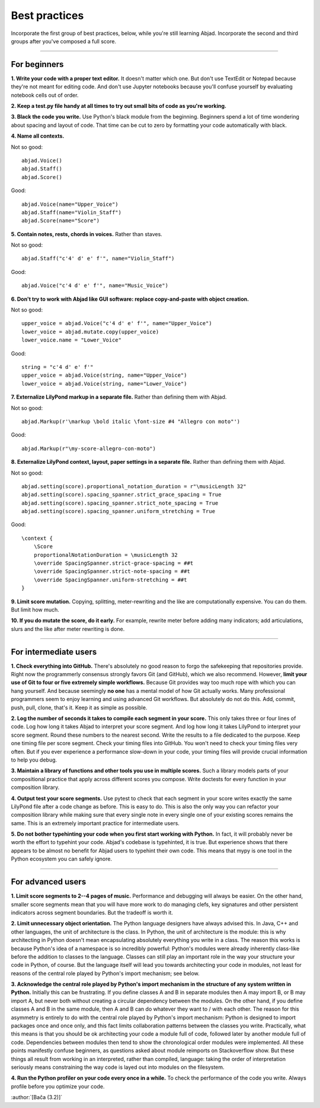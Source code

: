 Best practices
==============

Incorporate the first group of best practices, below, while you're still learning Abjad.
Incorporate the second and third groups after you've composed a full score.

----

For beginners
-------------

**1. Write your code with a proper text editor.** It doesn't matter which one. But don't
use TextEdit or Notepad because they're not meant for editing code. And don't use Jupyter
notebooks because you'll confuse yourself by evaluating notebook cells out of order.

**2. Keep a test.py file handy at all times to try out small bits of code as you're
working.**

**3. Black the code you write.** Use Python's black module from the beginning. Beginners
spend a lot of time wondering about spacing and layout of code. That time can be cut to
zero by formatting your code automatically with black.

**4. Name all contexts.** 

..  container:: example

    Not so good: ::

        abjad.Voice()
        abjad.Staff()
        abjad.Score()

    Good: ::

        abjad.Voice(name="Upper_Voice")
        abjad.Staff(name="Violin_Staff")
        abjad.Score(name="Score")

**5. Contain notes, rests, chords in voices.** Rather than staves.

..  container:: example

    Not so good: ::

        abjad.Staff("c'4' d' e' f'", name="Violin_Staff")

    Good: ::

        abjad.Voice("c'4 d' e' f'", name="Music_Voice")

**6. Don't try to work with Abjad like GUI software: replace copy-and-paste with object
creation.**

..  container:: example

    Not so good: ::

        upper_voice = abjad.Voice("c'4 d' e' f'", name="Upper_Voice")
        lower_voice = abjad.mutate.copy(upper_voice)
        lower_voice.name = "Lower_Voice"

    Good: ::

        string = "c'4 d' e' f'"
        upper_voice = abjad.Voice(string, name="Upper_Voice")
        lower_voice = abjad.Voice(string, name="Lower_Voice")

**7. Externalize LilyPond markup in a separate file.** Rather than defining them with
Abjad.

..  container:: example

    Not so good: ::

        abjad.Markup(r'\markup \bold italic \font-size #4 "Allegro con moto"')

    Good: ::

        abjad.Markup(r"\my-score-allegro-con-moto")

**8. Externalize LilyPond context, layout, paper settings in a separate file.** Rather
than defining them with Abjad.

..  container:: example

    Not so good: ::

        abjad.setting(score).proportional_notation_duration = r"\musicLength 32"
        abjad.setting(score).spacing_spanner.strict_grace_spacing = True
        abjad.setting(score).spacing_spanner.strict_note_spacing = True
        abjad.setting(score).spacing_spanner.uniform_stretching = True

    Good: ::

        \context {
            \Score
            proportionalNotationDuration = \musicLength 32
            \override SpacingSpanner.strict-grace-spacing = ##t
            \override SpacingSpanner.strict-note-spacing = ##t
            \override SpacingSpanner.uniform-stretching = ##t
        }

**9. Limit score mutation.** Copying, splitting, meter-rewriting and the like are
computationally expensive. You can do them. But limit how much.

**10. If you do mutate the score, do it early.** For example, rewrite meter before adding
many indicators; add articulations, slurs and the like after meter rewriting is done.

----

For intermediate users
----------------------

**1. Check everything into GitHub.** There's absolutely no good reason to forgo the
safekeeping that repositories provide. Right now the programmerly consensus strongly
favors Git (and GitHub), which we also recommend. However, **limit your use of Git to
four or five extremely simple workflows.** Because Git provides way too much rope with
which you can hang yourself. And because seemingly **no one** has a mental model of how
Git actually works. Many professional programmers seem to enjoy learning and using
advanced Git workflows. But absolutely do not do this. Add, commit, push, pull, clone,
that's it. Keep it as simple as possible.

**2. Log the number of seconds it takes to compile each segment in your score.** This
only takes three or four lines of code. Log how long it takes Abjad to interpret your
score segment. And log how long it takes LilyPond to interpret your score segment. Round
these numbers to the nearest second. Write the results to a file dedicated to the
purpose. Keep one timing file per score segment. Check your timing files into GitHub. You
won't need to check your timing files very often. But if you ever experience a
performance slow-down in your code, your timing files will provide crucial information to
help you debug.

**3. Maintain a library of functions and other tools you use in multiple scores.** Such a
library models parts of your compositional practice that apply across different scores
you compose. Write doctests for every function in your composition library.

**4. Output test your score segments.** Use pytest to check that each segment in your
score writes exactly the same LilyPond file after a code change as before. This is easy
to do. This is also the only way you can refactor your composition library while making
sure that every single note in every single one of your existing scores remains the same.
This is an extremely important practice for intermediate users.

**5. Do not bother typehinting your code when you first start working with Python.** In
fact, it will probably never be worth the effort to typehint your code. Abjad's codebase
is typehinted, it is true. But experience shows that there appears to be almost no
benefit for Abjad users to typehint their own code. This means that mypy is one tool in
the Python ecosystem you can safely ignore.

----

For advanced users
------------------

**1. Limit score segments to 2--4 pages of music.** Performance and debugging will always
be easier. On the other hand, smaller score segments mean that you will have more work to
do managing clefs, key signatures and other persistent indicators across segment
boundaries. But the tradeoff is worth it.

**2. Limit unnecessary object orientation.** The Python language designers have always
advised this. In Java, C++ and other languages, the unit of architecture is the class. In
Python, the unit of architecture is the module: this is why architecting in Python
doesn't mean encapsulating absolutely everything you write in a class. The reason this
works is because Python's idea of a namespace is so incredibly powerful: Python's modules
were already inherently class-like before the addition to classes to the language.
Classes can still play an important role in the way your structure your code in Python,
of course. But the language itself will lead you towards architecting your code in
modules, not least for reasons of the central role played by Python's import mechanism;
see below.

**3. Acknowledge the central role played by Python's import mechanism in the structure of
any system written in Python.** Initially this can be frustrating. If you define classes
A and B in separate modules then A may import B, or B may import A, but never both
without creating a circular dependency between the modules. On the other hand, if you
define classes A and B in the same module, then A and B can do whatever they want to /
with each other. The reason for this asymmetry is entirely to do with the central role
played by Python's import mechanism: Python is designed to import packages once and once
only, and this fact limits collaboration patterns between the classes you write.
Practically, what this means is that you should be ok architecting your code a module
full of code, followed later by another module full of code. Dependencies between modules
then tend to show the chronological order modules were implemented. All these points
manifestly confuse beginners, as questions asked about module reimports on Stackoverflow
show. But these things all result from working in an interpreted, rather than compiled,
language: taking the order of interpretation seriously means constraining the way code is
layed out into modules on the filesystem.

**4. Run the Python profiler on your code every once in a while.** To check the
performance of the code you write. Always profile before you optimize your code.

:author:`[Bača (3.2)]`
